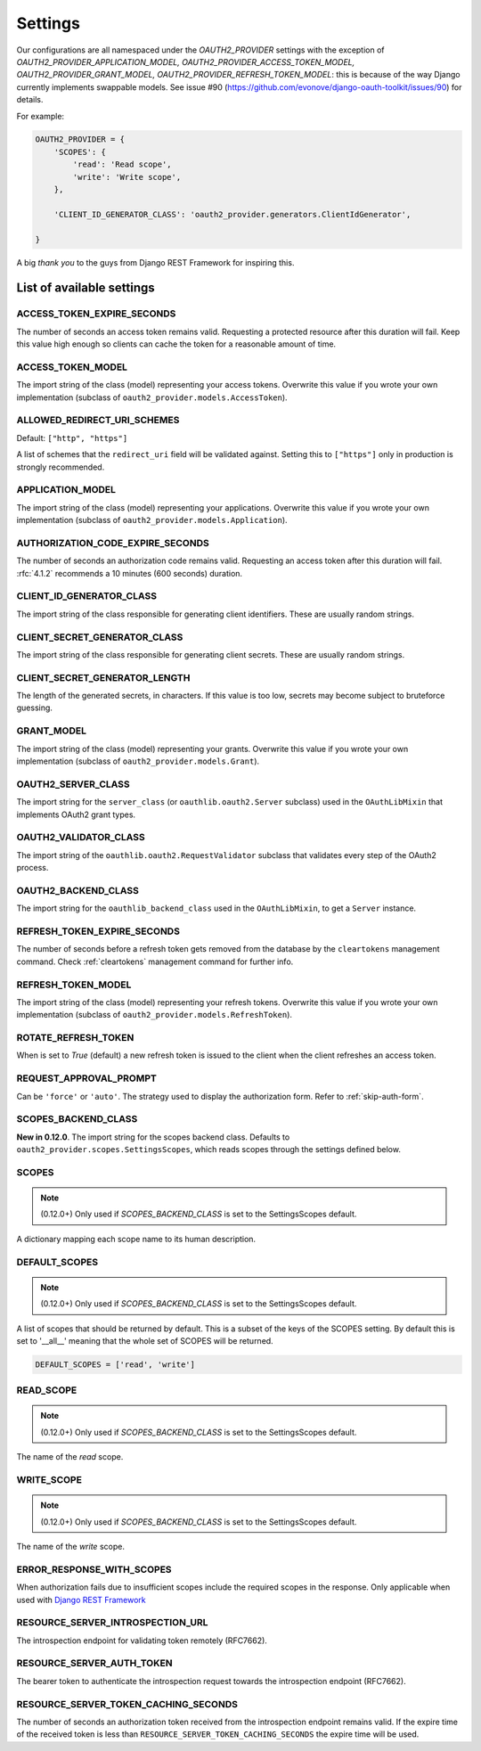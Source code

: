 Settings
========

Our configurations are all namespaced under the `OAUTH2_PROVIDER` settings with the exception of
`OAUTH2_PROVIDER_APPLICATION_MODEL, OAUTH2_PROVIDER_ACCESS_TOKEN_MODEL, OAUTH2_PROVIDER_GRANT_MODEL,
OAUTH2_PROVIDER_REFRESH_TOKEN_MODEL`: this is because of the way Django currently implements
swappable models. See issue #90 (https://github.com/evonove/django-oauth-toolkit/issues/90) for details.

For example:

.. code-block:: python

    OAUTH2_PROVIDER = {
        'SCOPES': {
            'read': 'Read scope',
            'write': 'Write scope',
        },

        'CLIENT_ID_GENERATOR_CLASS': 'oauth2_provider.generators.ClientIdGenerator',

    }


A big *thank you* to the guys from Django REST Framework for inspiring this.


List of available settings
--------------------------

ACCESS_TOKEN_EXPIRE_SECONDS
~~~~~~~~~~~~~~~~~~~~~~~~~~~
The number of seconds an access token remains valid. Requesting a protected
resource after this duration will fail. Keep this value high enough so clients
can cache the token for a reasonable amount of time.

ACCESS_TOKEN_MODEL
~~~~~~~~~~~~~~~~~~
The import string of the class (model) representing your access tokens. Overwrite
this value if you wrote your own implementation (subclass of
``oauth2_provider.models.AccessToken``).

ALLOWED_REDIRECT_URI_SCHEMES
~~~~~~~~~~~~~~~~~~~~~~~~~~~~

Default: ``["http", "https"]``

A list of schemes that the ``redirect_uri`` field will be validated against.
Setting this to ``["https"]`` only in production is strongly recommended.

APPLICATION_MODEL
~~~~~~~~~~~~~~~~~
The import string of the class (model) representing your applications. Overwrite
this value if you wrote your own implementation (subclass of
``oauth2_provider.models.Application``).

AUTHORIZATION_CODE_EXPIRE_SECONDS
~~~~~~~~~~~~~~~~~~~~~~~~~~~~~~~~~
The number of seconds an authorization code remains valid. Requesting an access
token after this duration will fail. :rfc:`4.1.2` recommends a
10 minutes (600 seconds) duration.

CLIENT_ID_GENERATOR_CLASS
~~~~~~~~~~~~~~~~~~~~~~~~~
The import string of the class responsible for generating client identifiers.
These are usually random strings.

CLIENT_SECRET_GENERATOR_CLASS
~~~~~~~~~~~~~~~~~~~~~~~~~~~~~
The import string of the class responsible for generating client secrets.
These are usually random strings.

CLIENT_SECRET_GENERATOR_LENGTH
~~~~~~~~~~~~~~~~~~~~~~~~~~~~~~
The length of the generated secrets, in characters. If this value is too low,
secrets may become subject to bruteforce guessing.

GRANT_MODEL
~~~~~~~~~~~~~~~~~
The import string of the class (model) representing your grants. Overwrite
this value if you wrote your own implementation (subclass of
``oauth2_provider.models.Grant``).

OAUTH2_SERVER_CLASS
~~~~~~~~~~~~~~~~~~~
The import string for the ``server_class`` (or ``oauthlib.oauth2.Server`` subclass)
used in the ``OAuthLibMixin`` that implements OAuth2 grant types.

OAUTH2_VALIDATOR_CLASS
~~~~~~~~~~~~~~~~~~~~~~
The import string of the ``oauthlib.oauth2.RequestValidator`` subclass that
validates every step of the OAuth2 process.

OAUTH2_BACKEND_CLASS
~~~~~~~~~~~~~~~~~~~~
The import string for the ``oauthlib_backend_class`` used in the ``OAuthLibMixin``,
to get a ``Server`` instance.

REFRESH_TOKEN_EXPIRE_SECONDS
~~~~~~~~~~~~~~~~~~~~~~~~~~~~
The number of seconds before a refresh token gets removed from the database by
the ``cleartokens`` management command. Check :ref:`cleartokens` management command for further info.

REFRESH_TOKEN_MODEL
~~~~~~~~~~~~~~~~~~~
The import string of the class (model) representing your refresh tokens. Overwrite
this value if you wrote your own implementation (subclass of
``oauth2_provider.models.RefreshToken``).

ROTATE_REFRESH_TOKEN
~~~~~~~~~~~~~~~~~~~~
When is set to `True` (default) a new refresh token is issued to the client when the client refreshes an access token.

REQUEST_APPROVAL_PROMPT
~~~~~~~~~~~~~~~~~~~~~~~
Can be ``'force'`` or ``'auto'``.
The strategy used to display the authorization form. Refer to :ref:`skip-auth-form`.

SCOPES_BACKEND_CLASS
~~~~~~~~~~~~~~~~~~~~
**New in 0.12.0**. The import string for the scopes backend class.
Defaults to ``oauth2_provider.scopes.SettingsScopes``, which reads scopes through the settings defined below.

SCOPES
~~~~~~
.. note:: (0.12.0+) Only used if `SCOPES_BACKEND_CLASS` is set to the SettingsScopes default.

A dictionary mapping each scope name to its human description.

.. _settings_default_scopes:

DEFAULT_SCOPES
~~~~~~~~~~~~~~
.. note:: (0.12.0+) Only used if `SCOPES_BACKEND_CLASS` is set to the SettingsScopes default.

A list of scopes that should be returned by default.
This is a subset of the keys of the SCOPES setting.
By default this is set to '__all__' meaning that the whole set of SCOPES will be returned.

.. code-block:: python

  DEFAULT_SCOPES = ['read', 'write']

READ_SCOPE
~~~~~~~~~~
.. note:: (0.12.0+) Only used if `SCOPES_BACKEND_CLASS` is set to the SettingsScopes default.

The name of the *read* scope.

WRITE_SCOPE
~~~~~~~~~~~
.. note:: (0.12.0+) Only used if `SCOPES_BACKEND_CLASS` is set to the SettingsScopes default.

The name of the *write* scope.

ERROR_RESPONSE_WITH_SCOPES
~~~~~~~~~~~~~~~~~~~~~~~~~~
When authorization fails due to insufficient scopes include the required scopes in the response.
Only applicable when used with `Django REST Framework <http://django-rest-framework.org/>`_

RESOURCE_SERVER_INTROSPECTION_URL
~~~~~~~~~~~~~~~~~~~~~~~~~~~~~~~~~
The introspection endpoint for validating token remotely (RFC7662).

RESOURCE_SERVER_AUTH_TOKEN
~~~~~~~~~~~~~~~~~~~~~~~~~~
The bearer token to authenticate the introspection request towards the introspection endpoint (RFC7662).


RESOURCE_SERVER_TOKEN_CACHING_SECONDS
~~~~~~~~~~~~~~~~~~~~~~~~~~~~~~~~~~~~~
The number of seconds an authorization token received from the introspection endpoint remains valid.
If the expire time of the received token is less than ``RESOURCE_SERVER_TOKEN_CACHING_SECONDS`` the expire time
will be used.
